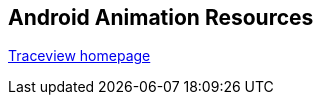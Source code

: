 == Android Animation Resources

https://developer.android.com/studio/profile/traceview.html[Traceview homepage]

